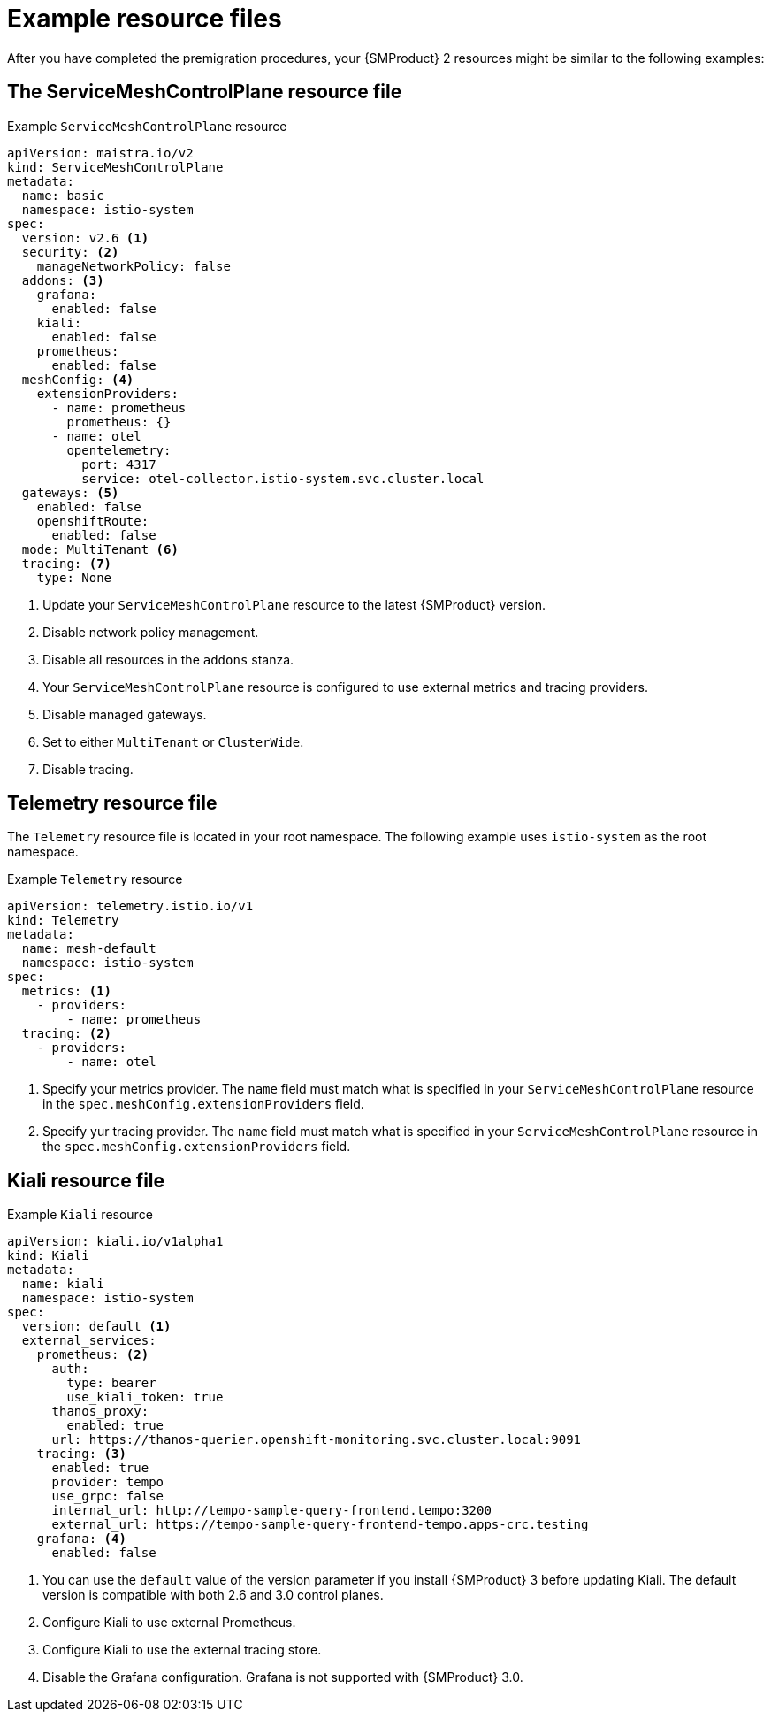 // Module included in the following assemblies:
//
// * service-mesh-docs-main/migrating/checklists/ossm-migrating-premigration-checklists.adoc

:_mod-docs-content-type: REFERENCE
[id="ossm-migrating-premigration-checklists-resource-files_{context}"]
= Example resource files

After you have completed the premigration procedures, your {SMProduct} 2 resources might be similar to the following examples:

[id="service-mesh-control-plane-resource-file_{context}"]
== The ServiceMeshControlPlane resource file

.Example `ServiceMeshControlPlane` resource

[source, yaml]
----
apiVersion: maistra.io/v2
kind: ServiceMeshControlPlane
metadata:
  name: basic
  namespace: istio-system
spec:
  version: v2.6 <1>
  security: <2>
    manageNetworkPolicy: false
  addons: <3>
    grafana:
      enabled: false
    kiali:
      enabled: false
    prometheus:
      enabled: false
  meshConfig: <4>
    extensionProviders:
      - name: prometheus
        prometheus: {}
      - name: otel
        opentelemetry:
          port: 4317
          service: otel-collector.istio-system.svc.cluster.local
  gateways: <5>
    enabled: false
    openshiftRoute:
      enabled: false
  mode: MultiTenant <6>
  tracing: <7>
    type: None
----
<1> Update your `ServiceMeshControlPlane`  resource to the latest {SMProduct} version.
<2> Disable network policy management.
<3> Disable all resources in the `addons` stanza.
<4> Your `ServiceMeshControlPlane` resource is configured to use external metrics and tracing providers.
<5> Disable managed gateways.
<6> Set to either `MultiTenant` or `ClusterWide`.
<7> Disable tracing.

[id="telemetry-resource-file_{context}"]
== Telemetry resource file

The `Telemetry` resource file is located in your root namespace. The following example uses `istio-system` as the root namespace.

.Example `Telemetry` resource

[source,yaml]
----
apiVersion: telemetry.istio.io/v1
kind: Telemetry
metadata:
  name: mesh-default
  namespace: istio-system
spec:
  metrics: <1>
    - providers:
        - name: prometheus
  tracing: <2>
    - providers:
        - name: otel
----
<1> Specify your metrics provider. The `name` field must match what is specified in your `ServiceMeshControlPlane` resource in the `spec.meshConfig.extensionProviders` field.
<2> Specify yur tracing provider. The `name` field must match what is specified in your `ServiceMeshControlPlane` resource in the `spec.meshConfig.extensionProviders` field.

[id="kiali-resource-file_{context}"]
== Kiali resource file

.Example `Kiali` resource

[source,yaml]
----
apiVersion: kiali.io/v1alpha1
kind: Kiali
metadata:
  name: kiali
  namespace: istio-system
spec:
  version: default <1>
  external_services:
    prometheus: <2>
      auth:
        type: bearer
        use_kiali_token: true
      thanos_proxy:
        enabled: true
      url: https://thanos-querier.openshift-monitoring.svc.cluster.local:9091
    tracing: <3>
      enabled: true
      provider: tempo
      use_grpc: false
      internal_url: http://tempo-sample-query-frontend.tempo:3200
      external_url: https://tempo-sample-query-frontend-tempo.apps-crc.testing
    grafana: <4>
      enabled: false
----
<1> You can use the `default` value of the version parameter if you install {SMProduct} 3 before updating Kiali. The default version is compatible with both 2.6 and 3.0 control planes.
<2> Configure Kiali to use external Prometheus.
<3> Configure Kiali to use the external tracing store.
<4> Disable the Grafana configuration. Grafana is not supported with {SMProduct} 3.0.